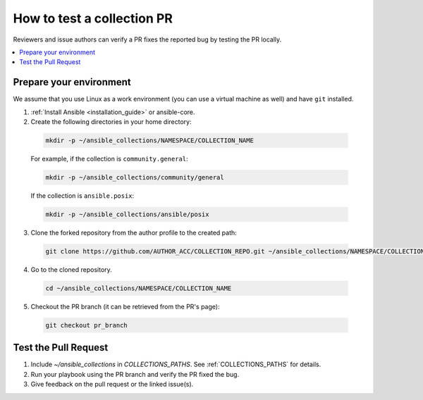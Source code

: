 .. _collection_pr_test:

****************************
How to test a collection PR
****************************

Reviewers and issue authors can verify a PR fixes the reported bug by testing the PR locally.

.. contents::
   :local:


Prepare your environment
========================

We assume that you use Linux as a work environment (you can use a virtual machine as well) and have ``git`` installed.


1. :ref:`Install Ansible <installation_guide>` or ansible-core.

2. Create the following directories in your home directory:

  .. code:: bash

    mkdir -p ~/ansible_collections/NAMESPACE/COLLECTION_NAME

  For example, if the collection is ``community.general``:

  .. code:: bash

    mkdir -p ~/ansible_collections/community/general

  If the collection is ``ansible.posix``:

  .. code:: bash

    mkdir -p ~/ansible_collections/ansible/posix


3. Clone the forked repository from the author profile to the created path:

  .. code:: bash

    git clone https://github.com/AUTHOR_ACC/COLLECTION_REPO.git ~/ansible_collections/NAMESPACE/COLLECTION_NAME

4. Go to the cloned repository.

  .. code:: bash

    cd ~/ansible_collections/NAMESPACE/COLLECTION_NAME

5. Checkout the PR branch (it can be retrieved from the PR's page):

  .. code:: bash

    git checkout pr_branch


Test the Pull Request
=====================

1. Include `~/ansible_collections` in `COLLECTIONS_PATHS`. See :ref:`COLLECTIONS_PATHS` for details.

2. Run your playbook using the PR branch and verify the PR fixed the bug.

3. Give feedback on the pull request or the linked issue(s).
